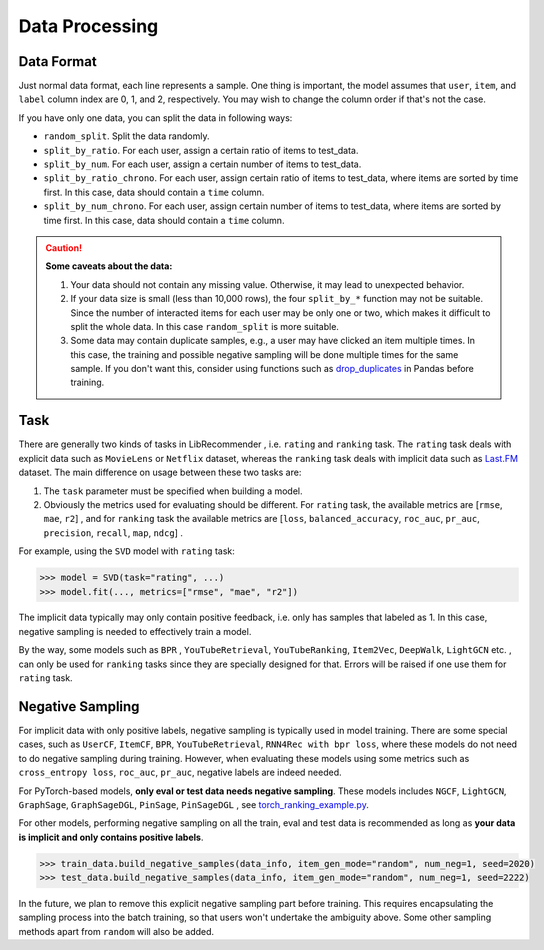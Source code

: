 Data Processing
===============

Data Format
-----------

Just normal data format, each line represents a sample. One thing is important, the model assumes that ``user``, ``item``, and ``label`` column index are 0, 1, and 2, respectively. You may wish to change the column order if that's not the case.

If you have only one data, you can split the data in following ways:

+ ``random_split``. Split the data randomly.
+ ``split_by_ratio``. For each user, assign a certain ratio of items to test_data.
+ ``split_by_num``.  For each user, assign a certain number of items to test_data.
+ ``split_by_ratio_chrono``. For each user, assign certain ratio of items to test_data, where items are sorted by time first. In this case, data should contain a ``time`` column.
+ ``split_by_num_chrono``. For each user, assign certain number of items to test_data, where items are sorted by time first. In this case, data should contain a ``time`` column.

.. SeeAlso::

    `split_data_example.py <https://github.com/massquantity/LibRecommender/blob/master/examples/split_data_example.py>`_.

.. CAUTION::
    **Some caveats about the data:**

    1. Your data should not contain any missing value. Otherwise, it may lead to unexpected behavior.
    2. If your data size is small (less than 10,000 rows), the four ``split_by_*`` function may not be suitable. Since the number of interacted items for each user may be only one or two, which makes it difficult to split the whole data. In this case ``random_split`` is more suitable.
    3. Some data may contain duplicate samples, e.g., a user may have clicked an item multiple times. In this case, the training and possible negative sampling will be done multiple times for the same sample. If you don't want this, consider using functions such as `drop_duplicates <https://pandas.pydata.org/docs/reference/api/pandas.DataFrame.drop_duplicates.html>`_ in Pandas before training.

.. _Task:

Task
----

There are generally two kinds of tasks in LibRecommender , i.e. ``rating`` and ``ranking`` task. The ``rating`` task deals with explicit data such as ``MovieLens`` or ``Netflix`` dataset, whereas the ``ranking`` task deals with implicit data such as `Last.FM <https://grouplens.org/datasets/hetrec-2011/>`_ dataset. The main difference on usage between these two tasks are:

1. The ``task`` parameter must be specified when building a model.
2. Obviously the metrics used for evaluating should be different. For ``rating`` task, the available metrics are [``rmse``, ``mae``, ``r2``] , and for ``ranking`` task the available metrics are [``loss``, ``balanced_accuracy``, ``roc_auc``, ``pr_auc``, ``precision``, ``recall``, ``map``, ``ndcg``] .

For example, using the ``SVD`` model with ``rating`` task:

.. code-block:: python3

   >>> model = SVD(task="rating", ...)
   >>> model.fit(..., metrics=["rmse", "mae", "r2"])


The implicit data typically may only contain positive feedback, i.e. only has samples that labeled as 1.
In this case, negative sampling is needed to effectively train a model.

By the way, some models such as ``BPR`` , ``YouTubeRetrieval``, ``YouTubeRanking``, ``Item2Vec``, ``DeepWalk``, ``LightGCN`` etc. ,
can only be used for ``ranking`` tasks since they are specially designed for that.
Errors will be raised if one use them for ``rating`` task.

Negative Sampling
-----------------

For implicit data with only positive labels, negative sampling is typically used in model training.
There are some special cases, such as ``UserCF``, ``ItemCF``, ``BPR``, ``YouTubeRetrieval``, ``RNN4Rec with bpr loss``,
where these models do not need to do negative sampling during training.
However, when evaluating these models using some metrics such as ``cross_entropy loss``, ``roc_auc``, ``pr_auc``,
negative labels are indeed needed.

For PyTorch-based models, **only eval or test data needs negative sampling**. These models includes ``NGCF``, ``LightGCN``, ``GraphSage``, ``GraphSageDGL``, ``PinSage``, ``PinSageDGL`` , see `torch_ranking_example.py <https://github.com/massquantity/LibRecommender/blob/master/examples/torch_ranking_example.py>`_.

For other models, performing negative sampling on all the train, eval and test data is recommended as long as **your data is implicit and only contains positive labels**.

.. code-block:: python3

   >>> train_data.build_negative_samples(data_info, item_gen_mode="random", num_neg=1, seed=2020)
   >>> test_data.build_negative_samples(data_info, item_gen_mode="random", num_neg=1, seed=2222)

In the future, we plan to remove this explicit negative sampling part before training. This requires encapsulating the sampling process into the batch training, so that users won't undertake the ambiguity above. Some other sampling methods apart from ``random`` will also be added.
